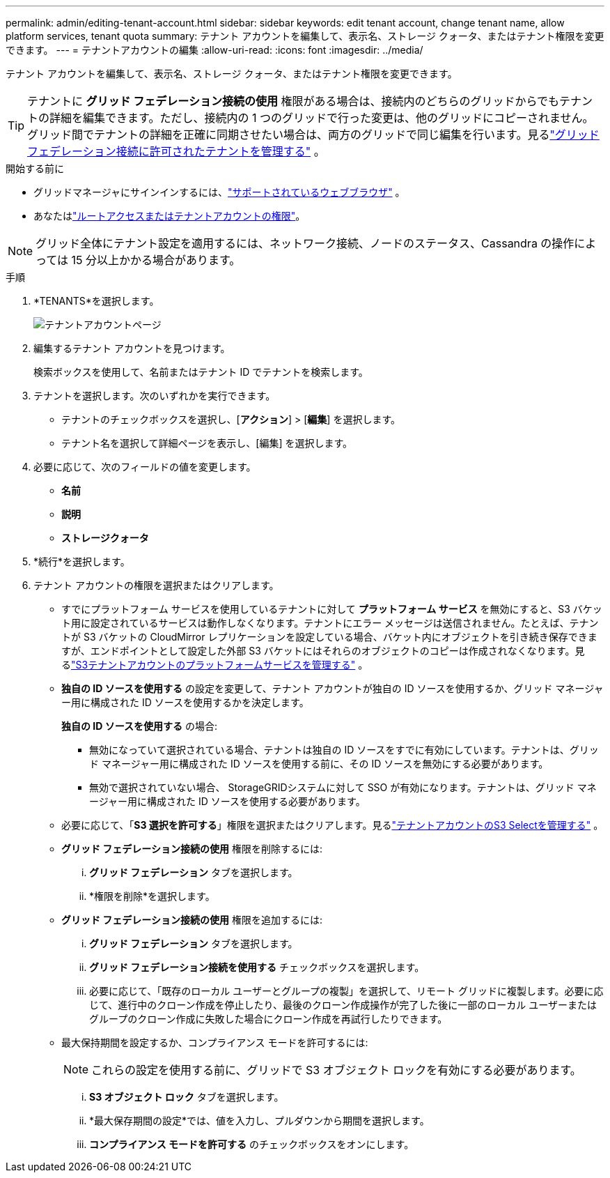 ---
permalink: admin/editing-tenant-account.html 
sidebar: sidebar 
keywords: edit tenant account, change tenant name, allow platform services, tenant quota 
summary: テナント アカウントを編集して、表示名、ストレージ クォータ、またはテナント権限を変更できます。 
---
= テナントアカウントの編集
:allow-uri-read: 
:icons: font
:imagesdir: ../media/


[role="lead"]
テナント アカウントを編集して、表示名、ストレージ クォータ、またはテナント権限を変更できます。


TIP: テナントに *グリッド フェデレーション接続の使用* 権限がある場合は、接続内のどちらのグリッドからでもテナントの詳細を編集できます。ただし、接続内の 1 つのグリッドで行った変更は、他のグリッドにコピーされません。グリッド間でテナントの詳細を正確に同期させたい場合は、両方のグリッドで同じ編集を行います。見るlink:grid-federation-manage-tenants.html["グリッドフェデレーション接続に許可されたテナントを管理する"] 。

.開始する前に
* グリッドマネージャにサインインするには、link:../admin/web-browser-requirements.html["サポートされているウェブブラウザ"] 。
* あなたはlink:admin-group-permissions.html["ルートアクセスまたはテナントアカウントの権限"]。



NOTE: グリッド全体にテナント設定を適用するには、ネットワーク接続、ノードのステータス、Cassandra の操作によっては 15 分以上かかる場合があります。

.手順
. *TENANTS*を選択します。
+
image::../media/tenant_accounts_page.png[テナントアカウントページ]

. 編集するテナント アカウントを見つけます。
+
検索ボックスを使用して、名前またはテナント ID でテナントを検索します。

. テナントを選択します。次のいずれかを実行できます。
+
** テナントのチェックボックスを選択し、[*アクション*] > [*編集*] を選択します。
** テナント名を選択して詳細ページを表示し、[編集] を選択します。


. 必要に応じて、次のフィールドの値を変更します。
+
** *名前*
** *説明*
** *ストレージクォータ*


. *続行*を選択します。
. テナント アカウントの権限を選択またはクリアします。
+
** すでにプラットフォーム サービスを使用しているテナントに対して *プラットフォーム サービス* を無効にすると、S3 バケット用に設定されているサービスは動作しなくなります。テナントにエラー メッセージは送信されません。たとえば、テナントが S3 バケットの CloudMirror レプリケーションを設定している場合、バケット内にオブジェクトを引き続き保存できますが、エンドポイントとして設定した外部 S3 バケットにはそれらのオブジェクトのコピーは作成されなくなります。見るlink:manage-platform-services-for-tenants.html["S3テナントアカウントのプラットフォームサービスを管理する"] 。
** *独自の ID ソースを使用する* の設定を変更して、テナント アカウントが独自の ID ソースを使用するか、グリッド マネージャー用に構成された ID ソースを使用するかを決定します。
+
*独自の ID ソースを使用する* の場合:

+
*** 無効になっていて選択されている場合、テナントは独自の ID ソースをすでに有効にしています。テナントは、グリッド マネージャー用に構成された ID ソースを使用する前に、その ID ソースを無効にする必要があります。
*** 無効で選択されていない場合、 StorageGRIDシステムに対して SSO が有効になります。テナントは、グリッド マネージャー用に構成された ID ソースを使用する必要があります。


** 必要に応じて、「*S3 選択を許可する*」権限を選択またはクリアします。見るlink:manage-s3-select-for-tenant-accounts.html["テナントアカウントのS3 Selectを管理する"] 。
** *グリッド フェデレーション接続の使用* 権限を削除するには:
+
... *グリッド フェデレーション* タブを選択します。
... *権限を削除*を選択します。


** *グリッド フェデレーション接続の使用* 権限を追加するには:
+
... *グリッド フェデレーション* タブを選択します。
... *グリッド フェデレーション接続を使用する* チェックボックスを選択します。
... 必要に応じて、「既存のローカル ユーザーとグループの複製」を選択して、リモート グリッドに複製します。必要に応じて、進行中のクローン作成を停止したり、最後のクローン作成操作が完了した後に一部のローカル ユーザーまたはグループのクローン作成に失敗した場合にクローン作成を再試行したりできます。


** 最大保持期間を設定するか、コンプライアンス モードを許可するには:
+

NOTE: これらの設定を使用する前に、グリッドで S3 オブジェクト ロックを有効にする必要があります。

+
... *S3 オブジェクト ロック* タブを選択します。
... *最大保存期間の設定*では、値を入力し、プルダウンから期間を選択します。
... *コンプライアンス モードを許可する* のチェックボックスをオンにします。





